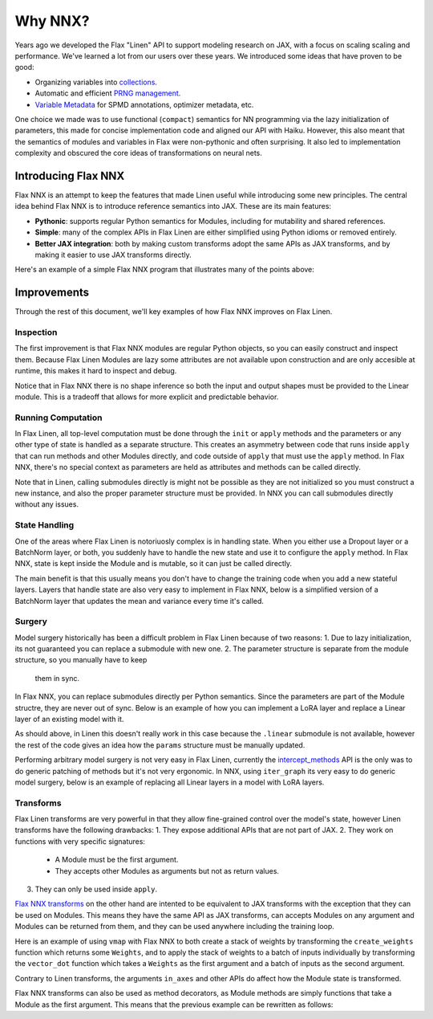 Why NNX?
========

Years ago we developed the Flax "Linen" API to support modeling research on JAX, with a focus on scaling scaling
and performance.  We've learned a lot from our users over these years. We introduced some ideas that have proven to be good:

* Organizing variables into `collections <https://flax.readthedocs.io/en/latest/glossary.html#term-Variable-collections>`_.
* Automatic and efficient `PRNG management <https://flax.readthedocs.io/en/latest/glossary.html#term-RNG-sequences>`_.
* `Variable Metadata <https://flax.readthedocs.io/en/latest/api_reference/flax.linen/spmd.html#flax.linen.with_partitioning>`_
  for SPMD annotations, optimizer metadata, etc.

One choice we made was to use functional (``compact``) semantics for NN programming via the lazy initialization of parameters,
this made for concise  implementation code and aligned our API with Haiku. However, this also meant that the semantics of
modules and variables in Flax were non-pythonic and often surprising. It also led to implementation complexity and obscured
the core ideas of transformations on neural nets.

.. testsetup:: Linen, NNX

    import jax
    from jax import random, numpy as jnp
    from flax import nnx
    import flax.linen as nn

Introducing Flax NNX
--------------------
Flax NNX is an attempt to keep the features that made Linen useful while introducing some new principles.
The central idea behind Flax NNX is to introduce reference semantics into JAX. These are its main features:

- **Pythonic**: supports regular Python semantics for Modules, including for mutability and shared references.
- **Simple**: many of the complex APIs in Flax Linen are either simplified using Python idioms or removed entirely.
- **Better JAX integration**: both by making custom transforms adopt the same APIs as JAX transforms, and by making
  it easier to use JAX transforms directly.

Here's an example of a simple Flax NNX program that illustrates many of the points above:

.. testcode:: NNX

  from flax import nnx
  import optax


  class Model(nnx.Module):
    def __init__(self, din, dmid, dout, rngs: nnx.Rngs):
      self.linear = nnx.Linear(din, dmid, rngs=rngs)
      self.bn = nnx.BatchNorm(dmid, rngs=rngs)
      self.dropout = nnx.Dropout(0.2, rngs=rngs)
      self.linear_out = nnx.Linear(dmid, dout, rngs=rngs)

    def __call__(self, x):
      x = nnx.relu(self.dropout(self.bn(self.linear(x))))
      return self.linear_out(x)

  model = Model(2, 64, 3, rngs=nnx.Rngs(0))  # eager initialization
  optimizer = nnx.Optimizer(model, optax.adam(1e-3))  # reference sharing

  @nnx.jit  # automatic state management for JAX transforms
  def train_step(model, optimizer, x, y):
    def loss_fn(model):
      y_pred = model(x)  # call methods directly
      return ((y_pred - y) ** 2).mean()

    loss, grads = nnx.value_and_grad(loss_fn)(model)
    optimizer.update(grads)  # in-place updates

    return loss

Improvements
------------
Through the rest of this document, we'll key examples of how Flax NNX improves on Flax Linen.

Inspection
^^^^^^^^^^
The first improvement is that Flax NNX modules are regular Python objects, so you can easily
construct and inspect them. Because Flax Linen Modules are lazy some attributes are not available
upon construction and are only accesible at runtime, this makes it hard to inspect and debug.

.. codediff::
  :title: Linen, NNX
  :sync:

  class Block(nn.Module):
    def setup(self):
      self.linear = nn.Dense(10)

  block = Block()

  try:
    block.linear  # AttributeError: "Block" object has no attribute "linear".
  except AttributeError as e:
    pass





  ...

  ---

  class Block(nnx.Module):
    def __init__(self, rngs):
      self.linear = nnx.Linear(5, 10, rngs=rngs)

  block = Block(nnx.Rngs(0))


  block.linear
  # Linear(
  #   kernel=Param(
  #     value=Array(shape=(5, 10), dtype=float32)
  #   ),
  #   bias=Param(
  #     value=Array(shape=(10,), dtype=float32)
  #   ),
  #   ...

Notice that in Flax NNX there is no shape inference so both the input and output shapes must be provided
to the Linear module. This is a tradeoff that allows for more explicit and predictable behavior.

Running Computation
^^^^^^^^^^^^^^^^^^^
In Flax Linen, all top-level computation must be done through the ``init`` or ``apply`` methods and the
parameters or any other type of state is handled as a separate structure. This creates an asymmetry
between code that runs inside ``apply`` that can run methods and other Modules directly, and code
outside of ``apply`` that must use the ``apply`` method. In Flax NNX, there's no special context
as parameters are held as attributes and methods can be called directly.

.. codediff::
  :title: Linen, NNX
  :sync:

  Encoder = lambda: nn.Dense(10)
  Decoder = lambda: nn.Dense(2)

  class AutoEncoder(nn.Module):
    def setup(self):
      self.encoder = Encoder()
      self.decoder = Decoder()

    def __call__(self, x) -> jax.Array:
      return self.decoder(self.encoder(x))

    def encode(self, x) -> jax.Array:
      return self.encoder(x)

  x = jnp.ones((1, 2))
  model = AutoEncoder()
  params = model.init(random.key(0), x)['params']

  y = model.apply({'params': params}, x)
  z = model.apply({'params': params}, x, method='encode')
  y = Decoder().apply({'params': params['decoder']}, z)

  ---

  Encoder = lambda rngs: nnx.Linear(2, 10, rngs=rngs)
  Decoder = lambda rngs: nnx.Linear(10, 2, rngs=rngs)

  class AutoEncoder(nnx.Module):
    def __init__(self, rngs):
      self.encoder = Encoder(rngs)
      self.decoder = Decoder(rngs)

    def __call__(self, x) -> jax.Array:
      return self.decoder(self.encoder(x))

    def encode(self, x) -> jax.Array:
      return self.encoder(x)

  x = jnp.ones((1, 2))
  model = AutoEncoder(nnx.Rngs(0))


  y = model(x)
  z = model.encode(x)
  y = model.decoder(z)

Note that in Linen, calling submodules directly is might not be possible as they are not initialized
so you must construct a new instance, and also the proper parameter structure must be provided. In NNX
you can call submodules directly without any issues.

State Handling
^^^^^^^^^^^^^^
One of the areas where Flax Linen is notoriuosly complex is in handling state. When you either use a
Dropout layer or a BatchNorm layer, or both, you suddenly have to handle the new state and use it to
configure the ``apply`` method. In Flax NNX, state is kept inside the Module and is mutable, so it can
just be called directly.

.. codediff::
  :title: Linen, NNX
  :sync:

  class Block(nn.Module):
    train: bool

    def setup(self):
      self.linear = nn.Dense(10)
      self.bn = nn.BatchNorm(use_running_average=not self.train)
      self.dropout = nn.Dropout(0.1, deterministic=not self.train)

    def __call__(self, x):
      return nn.relu(self.dropout(self.bn(self.linear(x))))

  x = jnp.ones((1, 5))
  model = Block(train=True)
  vs = model.init(random.key(0), x)
  params, batch_stats = vs['params'], vs['batch_stats']

  y, updates = model.apply(
    {'params': params, 'batch_stats': batch_stats},
    x,
    rngs={'dropout': random.key(1)},
    mutable=['batch_stats'],
  )
  batch_stats = updates['batch_stats']

  ---

  class Block(nnx.Module):


    def __init__(self, rngs):
      self.linear = nnx.Linear(5, 10, rngs=rngs)
      self.bn = nnx.BatchNorm(10, rngs=rngs)
      self.dropout = nnx.Dropout(0.1, rngs=rngs)

    def __call__(self, x):
      return nnx.relu(self.dropout(self.bn(self.linear(x))))

  x = jnp.ones((1, 5))
  model = Block(nnx.Rngs(0))



  y = model(x)





  ...

The main benefit is that this usually means you don't have to change the training code when you add
a new stateful layers. Layers that handle state are also very easy to implement in Flax NNX, below
is a simplified version of a BatchNorm layer that updates the mean and variance every time it's called.

.. testcode:: NNX

  class BatchNorm(nnx.Module):
    def __init__(self, features: int, mu: float = 0.95):
      # Variables
      self.scale = nnx.Param(jax.numpy.ones((features,)))
      self.bias = nnx.Param(jax.numpy.zeros((features,)))
      self.mean = nnx.BatchStat(jax.numpy.zeros((features,)))
      self.var = nnx.BatchStat(jax.numpy.ones((features,)))
      self.mu = mu  # static

  def __call__(self, x):
    mean = jax.numpy.mean(x, axis=-1)
    var = jax.numpy.var(x, axis=-1)
    # ema updates
    self.mean.value = self.mu * self.mean + (1 - self.mu) * mean
    self.var.value = self.mu * self.var + (1 - self.mu) * var
    # normalize and scale
    x = (x - mean) / jax.numpy.sqrt(var + 1e-5)
    return x * self.scale + self.bias


Surgery
^^^^^^^
Model surgery historically has been a difficult problem in Flax Linen because of two reasons:
1. Due to lazy initialization, its not guaranteed you can replace a submodule with new one.
2. The parameter structure is separate from the module structure, so you manually have to keep
  them in sync.

In Flax NNX, you can replace submodules directly per Python semantics. Since the parameters are
part of the Module structre, they are never out of sync. Below is an example of how you can
implement a LoRA layer and replace a Linear layer of an existing model with it.

.. codediff::
  :title: Linen, NNX
  :sync:

  class LoraLinear(nn.Module):
    linear: nn.Dense
    rank: int

    @nn.compact
    def __call__(self, x: jax.Array):
      A = self.param(random.normal, (x.shape[-1], self.rank))
      B = self.param(random.normal, (self.rank, self.linear.features))

      return self.linear(x) + x @ A @ B

  try:
    model = Block(train=True)
    model.linear = LoraLinear(model.linear, rank=5) # <-- ERROR

    lora_params = model.linear.init(random.key(1), x)
    lora_params['linear'] = params['linear']
    params['linear'] = lora_params

  except AttributeError as e:
    pass

  ---

  class LoraParam(nnx.Param): pass

  class LoraLinear(nnx.Module):
    def __init__(self, linear, rank, rngs):
      self.linear = linear
      self.A = LoraParam(random.normal(rngs(), (linear.in_features, rank)))
      self.B = LoraParam(random.normal(rngs(), (rank, linear.out_features)))

    def __call__(self, x: jax.Array):
      return self.linear(x) + x @ self.A @ self.B

  rngs = nnx.Rngs(0)
  model = Block(rngs)
  model.linear = LoraLinear(model.linear, rank=5, rngs=rngs)






  ...

As should above, in Linen this doesn't really work in this case because the ``.linear`` submodule
is not available, however the rest of the code gives an idea how the ``params`` structure must be
manually updated.

Performing arbitrary model surgery is not very easy in Flax Linen, currently the
`intercept_methods <https://flax-linen.readthedocs.io/en/latest/api_reference/flax.linen/module.html#flax.linen.intercept_methods>`_
API is the only was to do generic patching of methods but it's not very ergonomic. In NNX, using ``iter_graph`` its very easy
to do generic model surgery, below is an example of replacing all Linear layers in a model with LoRA layers.

.. testcode:: NNX

  rngs = nnx.Rngs(0)
  model = Block(rngs)

  for path, module in nnx.iter_graph(model):
    if isinstance(module, nnx.Module):
      for name, value in vars(module).items():
        if isinstance(value, nnx.Linear):
          setattr(module, name, LoraLinear(value, rank=5, rngs=rngs))

Transforms
^^^^^^^^^^
Flax Linen transforms are very powerful in that they allow fine-grained control over the model's state,
however Linen transforms have the following drawbacks:
1. They expose additional APIs that are not part of JAX.
2. They work on functions with very specific signatures:
  * A Module must be the first argument.
  * They accepts other Modules as arguments but not as return values.
3. They can only be used inside ``apply``.

`Flax NNX transforms <https://flax-nnx.readthedocs.io/en/latest/guides/transforms.html>`_ on the other hand
are intented to be equivalent to JAX transforms with the exception that they can be used on Modules. This
means they have the same API as JAX transforms, can accepts Modules on any argument and Modules can be
returned from them, and they can be used anywhere including the training loop.

Here is an example of using ``vmap`` with Flax NNX to both create a stack of weights by transforming the
``create_weights`` function which returns some ``Weights``, and to apply the stack of weights to a batch
of inputs individually by transforming the ``vector_dot`` function which takes a ``Weights`` as the first
argument and a batch of inputs as the second argument.

.. testcode:: NNX

  class Weights(nnx.Module):
    def __init__(self, kernel: jax.Array, bias: jax.Array):
      self.kernel, self.bias = nnx.Param(kernel), nnx.Param(bias)

  def create_weights(seed: jax.Array):
    return Weights(
      kernel=random.uniform(random.key(seed), (2, 3)),
      bias=jnp.zeros((3,)),
    )

  def vector_dot(weights: Weights, x: jax.Array):
    assert weights.kernel.ndim == 2, 'Batch dimensions not allowed'
    assert x.ndim == 1, 'Batch dimensions not allowed'
    return x @ weights.kernel + weights.bias

  seeds = jnp.arange(10)
  weights = nnx.vmap(create_weights, in_axes=0, out_axes=0)(seeds)

  x = jax.random.normal(random.key(1), (10, 2))
  y = nnx.vmap(vector_dot, in_axes=(0, 0), out_axes=1)(weights, x)

Contrary to Linen transforms, the arguments ``in_axes`` and other APIs do affect how the Module state is transformed.

Flax NNX transforms can also be used as method decorators, as Module methods are simply
functions that take a Module as the first argument. This means that the previous example can be
rewritten as follows:

.. testcode:: NNX

  class WeightStack(nnx.Module):
    @nnx.vmap(in_axes=(0, 0), out_axes=0)
    def __init__(self, seed: jax.Array):
      self.kernel = nnx.Param(random.uniform(random.key(seed), (2, 3)))
      self.bias = nnx.Param(jnp.zeros((3,)))

    @nnx.vmap(in_axes=(0, 0), out_axes=1)
    def __call__(self, x: jax.Array):
      assert self.kernel.ndim == 2, 'Batch dimensions not allowed'
      assert x.ndim == 1, 'Batch dimensions not allowed'
      return x @ self.kernel + self.bias

  weights = WeightStack(jnp.arange(10))

  x = jax.random.normal(random.key(1), (10, 2))
  y = weights(x)
